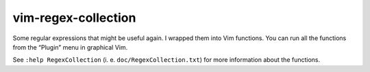 ..  Copyright © 2012-2013 Martin Ueding <dev@martin-ueding.de>
    Licensed under The GNU Public License Version 2 (or later)

####################
vim-regex-collection
####################

Some regular expressions that might be useful again. I wrapped them into Vim
functions. You can run all the functions from the “Plugin” menu in graphical
Vim.

See ``:help RegexCollection`` (i. e. ``doc/RegexCollection.txt``) for more
information about the functions.
